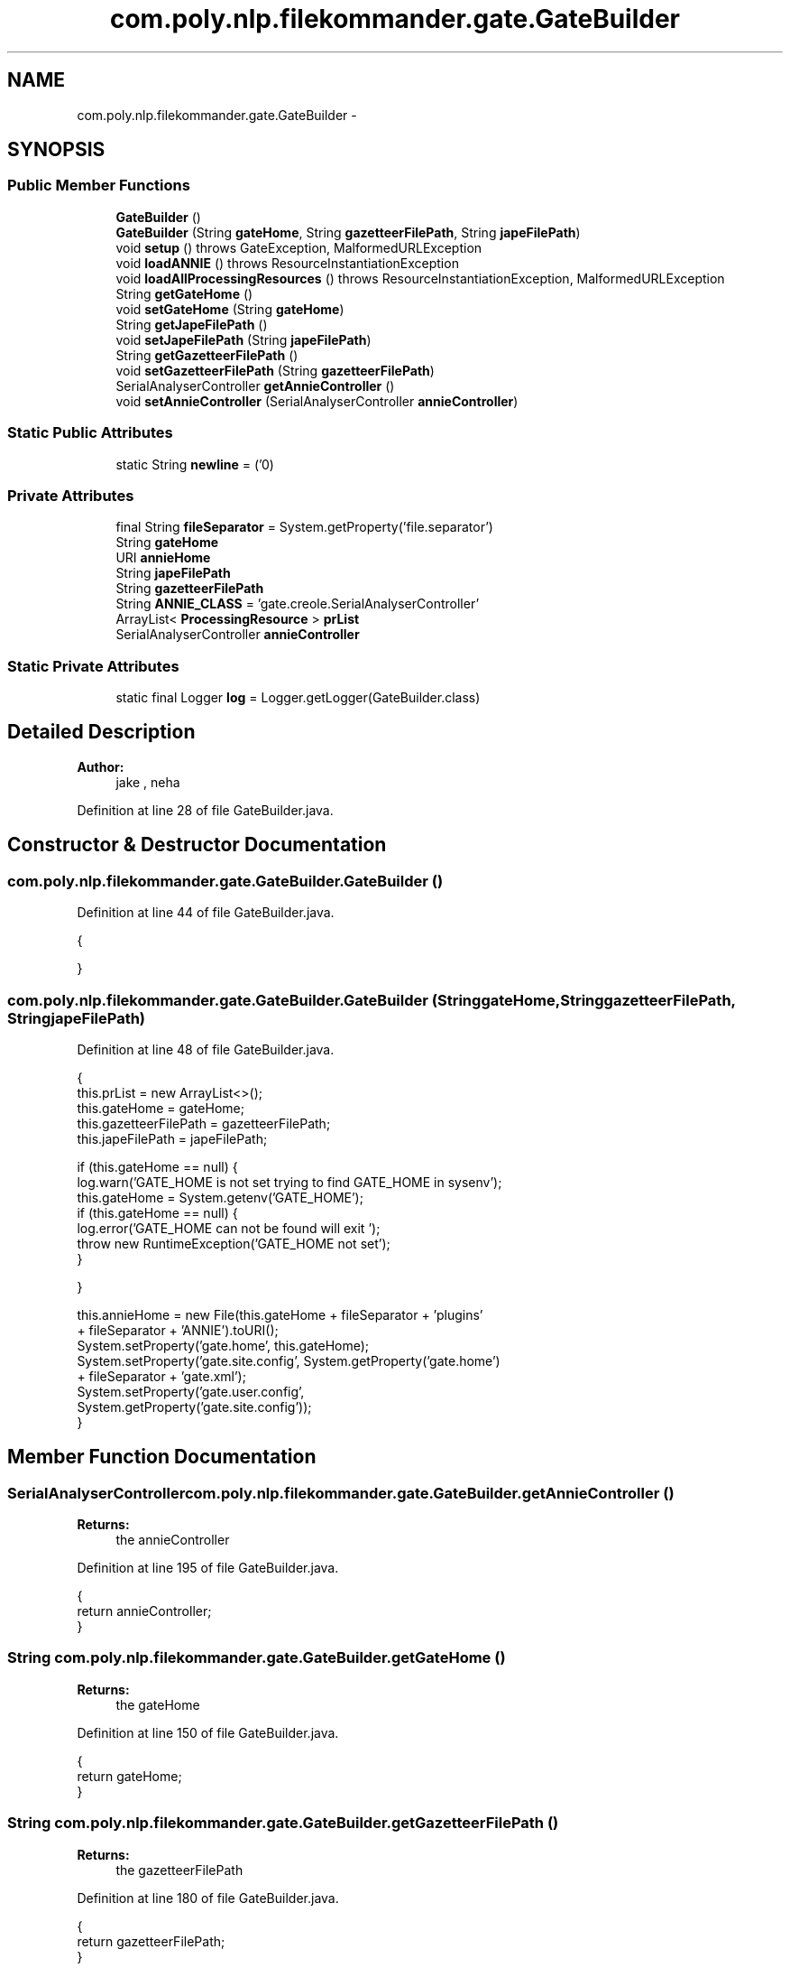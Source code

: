 .TH "com.poly.nlp.filekommander.gate.GateBuilder" 3 "Thu Dec 20 2012" "Version 0.001" "FileKommander" \" -*- nroff -*-
.ad l
.nh
.SH NAME
com.poly.nlp.filekommander.gate.GateBuilder \- 
.SH SYNOPSIS
.br
.PP
.SS "Public Member Functions"

.in +1c
.ti -1c
.RI "\fBGateBuilder\fP ()"
.br
.ti -1c
.RI "\fBGateBuilder\fP (String \fBgateHome\fP, String \fBgazetteerFilePath\fP, String \fBjapeFilePath\fP)"
.br
.ti -1c
.RI "void \fBsetup\fP ()  throws GateException, MalformedURLException "
.br
.ti -1c
.RI "void \fBloadANNIE\fP ()  throws ResourceInstantiationException "
.br
.ti -1c
.RI "void \fBloadAllProcessingResources\fP ()  throws ResourceInstantiationException, MalformedURLException "
.br
.ti -1c
.RI "String \fBgetGateHome\fP ()"
.br
.ti -1c
.RI "void \fBsetGateHome\fP (String \fBgateHome\fP)"
.br
.ti -1c
.RI "String \fBgetJapeFilePath\fP ()"
.br
.ti -1c
.RI "void \fBsetJapeFilePath\fP (String \fBjapeFilePath\fP)"
.br
.ti -1c
.RI "String \fBgetGazetteerFilePath\fP ()"
.br
.ti -1c
.RI "void \fBsetGazetteerFilePath\fP (String \fBgazetteerFilePath\fP)"
.br
.ti -1c
.RI "SerialAnalyserController \fBgetAnnieController\fP ()"
.br
.ti -1c
.RI "void \fBsetAnnieController\fP (SerialAnalyserController \fBannieController\fP)"
.br
.in -1c
.SS "Static Public Attributes"

.in +1c
.ti -1c
.RI "static String \fBnewline\fP = ('\\n')"
.br
.in -1c
.SS "Private Attributes"

.in +1c
.ti -1c
.RI "final String \fBfileSeparator\fP = System\&.getProperty('file\&.separator')"
.br
.ti -1c
.RI "String \fBgateHome\fP"
.br
.ti -1c
.RI "URI \fBannieHome\fP"
.br
.ti -1c
.RI "String \fBjapeFilePath\fP"
.br
.ti -1c
.RI "String \fBgazetteerFilePath\fP"
.br
.ti -1c
.RI "String \fBANNIE_CLASS\fP = 'gate\&.creole\&.SerialAnalyserController'"
.br
.ti -1c
.RI "ArrayList< \fBProcessingResource\fP > \fBprList\fP"
.br
.ti -1c
.RI "SerialAnalyserController \fBannieController\fP"
.br
.in -1c
.SS "Static Private Attributes"

.in +1c
.ti -1c
.RI "static final Logger \fBlog\fP = Logger\&.getLogger(GateBuilder\&.class)"
.br
.in -1c
.SH "Detailed Description"
.PP 
\fBAuthor:\fP
.RS 4
jake , neha 
.RE
.PP

.PP
Definition at line 28 of file GateBuilder\&.java\&.
.SH "Constructor & Destructor Documentation"
.PP 
.SS "com\&.poly\&.nlp\&.filekommander\&.gate\&.GateBuilder\&.GateBuilder ()"

.PP
Definition at line 44 of file GateBuilder\&.java\&.
.PP
.nf
                         {
        
    }
.fi
.SS "com\&.poly\&.nlp\&.filekommander\&.gate\&.GateBuilder\&.GateBuilder (StringgateHome, StringgazetteerFilePath, StringjapeFilePath)"

.PP
Definition at line 48 of file GateBuilder\&.java\&.
.PP
.nf
                                 {
        this\&.prList = new ArrayList<>();
        this\&.gateHome = gateHome;
        this\&.gazetteerFilePath = gazetteerFilePath;
        this\&.japeFilePath = japeFilePath;

        if (this\&.gateHome == null) {
            log\&.warn('GATE_HOME is not set trying to find GATE_HOME in sysenv');
            this\&.gateHome = System\&.getenv('GATE_HOME');
            if (this\&.gateHome == null) {
                log\&.error('GATE_HOME can not be found will exit ');
                throw new RuntimeException('GATE_HOME not set');
            }

        }

        this\&.annieHome = new File(this\&.gateHome + fileSeparator + 'plugins'
                + fileSeparator + 'ANNIE')\&.toURI();
        System\&.setProperty('gate\&.home', this\&.gateHome);
        System\&.setProperty('gate\&.site\&.config', System\&.getProperty('gate\&.home')
                + fileSeparator + 'gate\&.xml');
        System\&.setProperty('gate\&.user\&.config',
                System\&.getProperty('gate\&.site\&.config'));
    }
.fi
.SH "Member Function Documentation"
.PP 
.SS "SerialAnalyserController com\&.poly\&.nlp\&.filekommander\&.gate\&.GateBuilder\&.getAnnieController ()"
\fBReturns:\fP
.RS 4
the annieController 
.RE
.PP

.PP
Definition at line 195 of file GateBuilder\&.java\&.
.PP
.nf
                                                         {
        return annieController;
    }
.fi
.SS "String com\&.poly\&.nlp\&.filekommander\&.gate\&.GateBuilder\&.getGateHome ()"
\fBReturns:\fP
.RS 4
the gateHome 
.RE
.PP

.PP
Definition at line 150 of file GateBuilder\&.java\&.
.PP
.nf
                                {
        return gateHome;
    }
.fi
.SS "String com\&.poly\&.nlp\&.filekommander\&.gate\&.GateBuilder\&.getGazetteerFilePath ()"
\fBReturns:\fP
.RS 4
the gazetteerFilePath 
.RE
.PP

.PP
Definition at line 180 of file GateBuilder\&.java\&.
.PP
.nf
                                         {
        return gazetteerFilePath;
    }
.fi
.SS "String com\&.poly\&.nlp\&.filekommander\&.gate\&.GateBuilder\&.getJapeFilePath ()"
\fBReturns:\fP
.RS 4
the japeFilePath 
.RE
.PP

.PP
Definition at line 165 of file GateBuilder\&.java\&.
.PP
.nf
                                    {
        return japeFilePath;
    }
.fi
.SS "void com\&.poly\&.nlp\&.filekommander\&.gate\&.GateBuilder\&.loadAllProcessingResources ()  throws ResourceInstantiationException, MalformedURLException "

.PP
Definition at line 92 of file GateBuilder\&.java\&.
.PP
.nf
                                                                         {

        FeatureMap params = Factory\&.newFeatureMap();
        params\&.put('keepOriginalMarkupsAS', true);
        ProcessingResource documentReserPR = (ProcessingResource) Factory
                \&.createResource('gate\&.creole\&.annotdelete\&.AnnotationDeletePR',
                        params);
        prList\&.add(documentReserPR);

        params = Factory\&.newFeatureMap();
        ProcessingResource simpleTokeniser = (ProcessingResource) Factory
                \&.createResource('gate\&.creole\&.tokeniser\&.SimpleTokeniser', params);
        prList\&.add(simpleTokeniser);

        params = Factory\&.newFeatureMap();
        ProcessingResource sentenceSplitter = (ProcessingResource) Factory
                \&.createResource('gate\&.creole\&.splitter\&.SentenceSplitter', params);
        prList\&.add(sentenceSplitter);

        params = Factory\&.newFeatureMap();
        params\&.put('baseSentenceAnnotationType', 'Sentence');
        params\&.put('baseTokenAnnotationType', 'Token');
        params\&.put('outputAnnotationType', 'Token');
        ProcessingResource pos = (ProcessingResource) Factory\&.createResource(
                'gate\&.creole\&.POSTagger', params);
        prList\&.add(pos);

        params = Factory\&.newFeatureMap();
        // URL u=new
        // File('ie/deri/nlp/LanguageResources/gazetteers/mylists\&.def')\&.toURL();
        params\&.put('listsURL', new File(gazetteerFilePath)\&.toURI()\&.toURL());
        params\&.put('caseSensitive',false);
        DefaultGazetteer gazetteer = (DefaultGazetteer) Factory\&.createResource(
                'gate\&.creole\&.gazetteer\&.DefaultGazetteer', params);
        prList\&.add(gazetteer);

        params = Factory\&.newFeatureMap();
        params\&.put('grammarURL', new File(japeFilePath)\&.toURI()\&.toURL());
        Transducer relationExtractionTransducer = (Transducer) Factory
                \&.createResource('gate\&.creole\&.Transducer', params);
        prList\&.add(relationExtractionTransducer);
        if (annieController == null) {
            log\&.warn('Annie is not loaded');
        } else {
            for (Iterator<ProcessingResource> iterator = prList\&.iterator(); iterator
                    \&.hasNext();) {

                annieController\&.add(iterator\&.next());

            }
        }

    }
.fi
.SS "void com\&.poly\&.nlp\&.filekommander\&.gate\&.GateBuilder\&.loadANNIE ()  throws ResourceInstantiationException "

.PP
Definition at line 84 of file GateBuilder\&.java\&.
.PP
.nf
                                                                  {
        annieController = (SerialAnalyserController) Factory\&.createResource(
                ANNIE_CLASS, Factory\&.newFeatureMap(), Factory\&.newFeatureMap(),
                'ANNIE_' + Gate\&.genSym());

        return;
    }
.fi
.SS "void com\&.poly\&.nlp\&.filekommander\&.gate\&.GateBuilder\&.setAnnieController (SerialAnalyserControllerannieController)"
\fBParameters:\fP
.RS 4
\fIannieController\fP the annieController to set 
.RE
.PP

.PP
Definition at line 203 of file GateBuilder\&.java\&.
.PP
.nf
                                                                             {
        this\&.annieController = annieController;
    }
.fi
.SS "void com\&.poly\&.nlp\&.filekommander\&.gate\&.GateBuilder\&.setGateHome (StringgateHome)"
\fBParameters:\fP
.RS 4
\fIgateHome\fP the gateHome to set 
.RE
.PP

.PP
Definition at line 158 of file GateBuilder\&.java\&.
.PP
.nf
                                             {
        this\&.gateHome = gateHome;
    }
.fi
.SS "void com\&.poly\&.nlp\&.filekommander\&.gate\&.GateBuilder\&.setGazetteerFilePath (StringgazetteerFilePath)"
\fBParameters:\fP
.RS 4
\fIgazetteerFilePath\fP the gazetteerFilePath to set 
.RE
.PP

.PP
Definition at line 188 of file GateBuilder\&.java\&.
.PP
.nf
                                                               {
        this\&.gazetteerFilePath = gazetteerFilePath;
    }
.fi
.SS "void com\&.poly\&.nlp\&.filekommander\&.gate\&.GateBuilder\&.setJapeFilePath (StringjapeFilePath)"
\fBParameters:\fP
.RS 4
\fIjapeFilePath\fP the japeFilePath to set 
.RE
.PP

.PP
Definition at line 173 of file GateBuilder\&.java\&.
.PP
.nf
                                                     {
        this\&.japeFilePath = japeFilePath;
    }
.fi
.SS "void com\&.poly\&.nlp\&.filekommander\&.gate\&.GateBuilder\&.setup ()  throws GateException, MalformedURLException "

.PP
Definition at line 74 of file GateBuilder\&.java\&.
.PP
.nf
                                                                    {
        log\&.info('Initialising GATE');
        Gate\&.init();
        log\&.info('Done initialising GATE');

        // register plugin directories
        Gate\&.getCreoleRegister()\&.registerDirectories(annieHome\&.toURL());

    }
.fi
.SH "Member Data Documentation"
.PP 
.SS "String com\&.poly\&.nlp\&.filekommander\&.gate\&.GateBuilder\&.ANNIE_CLASS = 'gate\&.creole\&.SerialAnalyserController'\fC [private]\fP"

.PP
Definition at line 39 of file GateBuilder\&.java\&.
.SS "SerialAnalyserController com\&.poly\&.nlp\&.filekommander\&.gate\&.GateBuilder\&.annieController\fC [private]\fP"

.PP
Definition at line 42 of file GateBuilder\&.java\&.
.SS "URI com\&.poly\&.nlp\&.filekommander\&.gate\&.GateBuilder\&.annieHome\fC [private]\fP"

.PP
Definition at line 35 of file GateBuilder\&.java\&.
.SS "final String com\&.poly\&.nlp\&.filekommander\&.gate\&.GateBuilder\&.fileSeparator = System\&.getProperty('file\&.separator')\fC [private]\fP"

.PP
Definition at line 30 of file GateBuilder\&.java\&.
.SS "String com\&.poly\&.nlp\&.filekommander\&.gate\&.GateBuilder\&.gateHome\fC [private]\fP"

.PP
Definition at line 34 of file GateBuilder\&.java\&.
.SS "String com\&.poly\&.nlp\&.filekommander\&.gate\&.GateBuilder\&.gazetteerFilePath\fC [private]\fP"

.PP
Definition at line 37 of file GateBuilder\&.java\&.
.SS "String com\&.poly\&.nlp\&.filekommander\&.gate\&.GateBuilder\&.japeFilePath\fC [private]\fP"

.PP
Definition at line 36 of file GateBuilder\&.java\&.
.SS "final Logger com\&.poly\&.nlp\&.filekommander\&.gate\&.GateBuilder\&.log = Logger\&.getLogger(GateBuilder\&.class)\fC [static]\fP, \fC [private]\fP"

.PP
Definition at line 32 of file GateBuilder\&.java\&.
.SS "String com\&.poly\&.nlp\&.filekommander\&.gate\&.GateBuilder\&.newline = ('\\n')\fC [static]\fP"

.PP
Definition at line 31 of file GateBuilder\&.java\&.
.SS "ArrayList<\fBProcessingResource\fP> com\&.poly\&.nlp\&.filekommander\&.gate\&.GateBuilder\&.prList\fC [private]\fP"

.PP
Definition at line 41 of file GateBuilder\&.java\&.

.SH "Author"
.PP 
Generated automatically by Doxygen for FileKommander from the source code\&.
